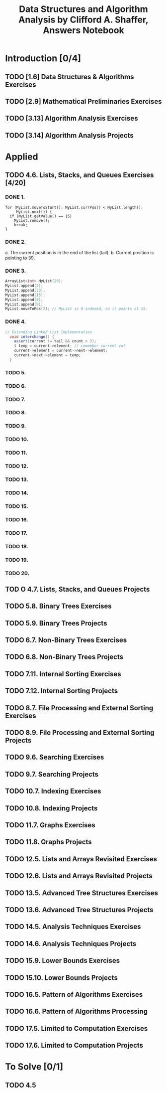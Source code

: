 #+TITLE: Data Structures and Algorithm Analysis by Clifford A. Shaffer, Answers Notebook
#+Description: Data Structures and Algorithm Analysis by Clifford A. Shaffer, Answers Notebook
#+hugo_tags: "Computer Science"
* Introduction [0/4]
** TODO [1.6] Data Structures & Algorithms Exercises
** TODO [2.9] Mathematical Preliminaries Exercises
** TODO [3.13] Algorithm Analysis Exercises
** TODO [3.14] Algorithm Analysis Projects
* Applied
** TODO 4.6. Lists, Stacks, and Queues Exercises [4/20]
*** DONE 1.
         #+begin_src c++
         for (MyList.moveToStart(); MyList.currPos() < MyList.length();
              MyList.next()) {
           if (MyList.getValue() == 15)
             MyList.remove();
             break;
         }
         #+end_src
*** DONE 2.
   a. The current position is in the end of the list (tail).
   b. Current position is pointing to 39.
*** DONE 3.
      #+begin_src cpp
     ArrayList<int> MyList(20);
     MyList.append(2);
     MyList.append(23);
     MyList.append(15);
     MyList.append(5);
     MyList.append(9);
     MyList.moveToPos(2); // MyList is 0-indexed, so it points at 15.
      #+end_src
*** DONE 4.
     #+begin_src csharp
  // Extending Linked List Implementation
    void interchange() {
      assert(current != tail && count > 2);
      t temp = current->element; // remember current val
      current->element = current->next->element;
      current->next->element = temp;
    }
     #+end_src
*** TODO 5.
*** TODO 6.
*** TODO 7.
*** TODO 8.
*** TODO 9.
*** TODO 10.
*** TODO 11.
*** TODO 12.
*** TODO 13.
*** TODO 14.
*** TODO 15.
*** TODO 16.
*** TODO 17.
*** TODO 18.
*** TODO 19.
*** TODO 20.



** TOD O 4.7. Lists, Stacks, and Queues Projects
** TODO 5.8. Binary Trees Exercises
** TODO 5.9. Binary Trees Projects
** TODO 6.7. Non-Binary Trees Exercises
** TODO 6.8. Non-Binary Trees Projects
** TODO 7.11. Internal Sorting Exercises
** TODO 7.12. Internal Sorting Projects
** TODO 8.7. File Processing and External Sorting Exercises
** TODO 8.9. File Processing and External Sorting Projects
** TODO 9.6. Searching Exercises
** TODO 9.7. Searching Projects
** TODO 10.7. Indexing Exercises
** TODO 10.8. Indexing Projects
** TODO 11.7. Graphs Exercises
** TODO 11.8. Graphs Projects
** TODO 12.5. Lists and Arrays Revisited Exercises
** TODO 12.6. Lists and Arrays Revisited Projects
** TODO 13.5. Advanced Tree Structures Exercises
** TODO 13.6. Advanced Tree Structures Projects
** TODO 14.5. Analysis Techniques Exercises
** TODO 14.6. Analysis Techniques Projects
** TODO 15.9. Lower Bounds Exercises
** TODO 15.10. Lower Bounds Projects
** TODO 16.5. Pattern of Algorithms Exercises
** TODO 16.6. Pattern of Algorithms Processing
** TODO 17.5. Limited to Computation Exercises
** TODO 17.6. Limited to Computation Projects
* To Solve [0/1]
** TODO 4.5
